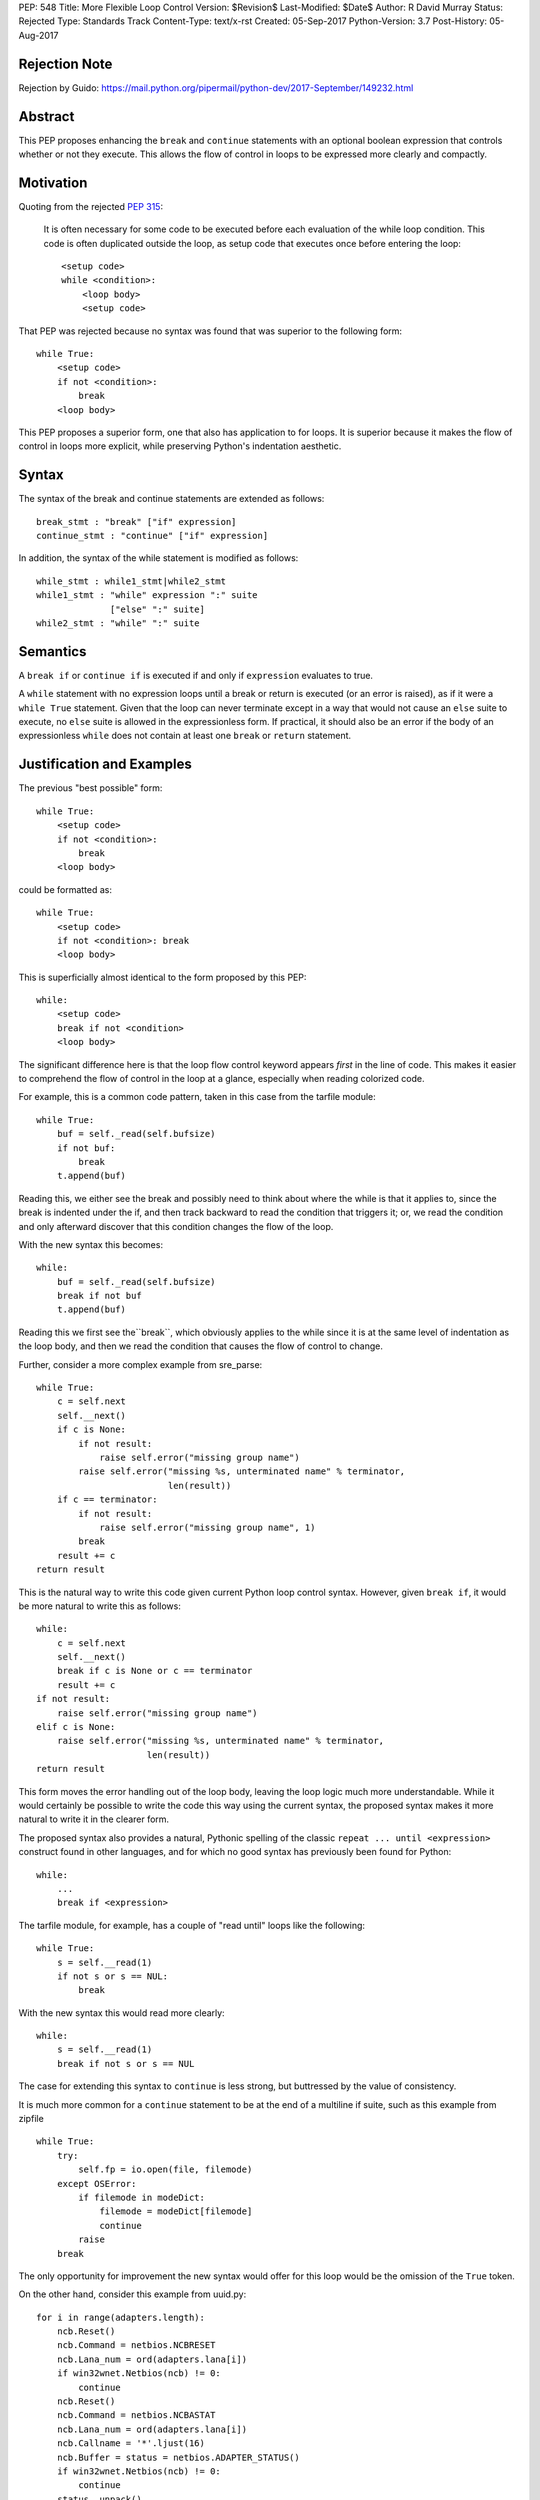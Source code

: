 PEP: 548
Title: More Flexible Loop Control
Version: $Revision$
Last-Modified: $Date$
Author: R David Murray
Status: Rejected
Type: Standards Track
Content-Type: text/x-rst
Created: 05-Sep-2017
Python-Version: 3.7
Post-History: 05-Aug-2017


Rejection Note
==============

Rejection by Guido:
https://mail.python.org/pipermail/python-dev/2017-September/149232.html


Abstract
========

This PEP proposes enhancing the ``break`` and ``continue`` statements
with an optional boolean expression that controls whether or not
they execute.  This allows the flow of control in loops to be
expressed more clearly and compactly.


Motivation
==========

Quoting from the rejected :pep:`315`:

    It is often necessary for some code to be executed before each
    evaluation of the while loop condition.  This code is often
    duplicated outside the loop, as setup code that executes once
    before entering the loop::

        <setup code>
        while <condition>:
            <loop body>
            <setup code>

That PEP was rejected because no syntax was found that was superior
to the following form::

    while True:
        <setup code>
        if not <condition>:
            break
        <loop body>

This PEP proposes a superior form, one that also has application to
for loops. It is superior because it makes the flow of control in
loops more explicit, while preserving Python's indentation aesthetic.


Syntax
======

The syntax of the break and continue statements are extended
as follows::

    break_stmt : "break" ["if" expression]
    continue_stmt : "continue" ["if" expression]

In addition, the syntax of the while statement is modified as follows::

    while_stmt : while1_stmt|while2_stmt
    while1_stmt : "while" expression ":" suite
                  ["else" ":" suite]
    while2_stmt : "while" ":" suite


Semantics
=========

A ``break if`` or ``continue if`` is executed if and only if
``expression`` evaluates to true.

A ``while`` statement with no expression loops until a break or return
is executed (or an error is raised), as if it were a ``while True``
statement.  Given that the loop can never terminate except in a
way that would not cause an ``else`` suite to execute, no ``else``
suite is allowed in the expressionless form.  If practical, it
should also be an error if the body of an expressionless ``while``
does not contain at least one ``break`` or ``return`` statement.


Justification and Examples
==========================

The previous "best possible" form::

    while True:
        <setup code>
        if not <condition>:
            break
        <loop body>

could be formatted as::

    while True:
        <setup code>
        if not <condition>: break
        <loop body>

This is superficially almost identical to the form proposed by this
PEP::

    while:
        <setup code>
        break if not <condition>
        <loop body>

The significant difference here is that the loop flow control
keyword appears *first* in the line of code.  This makes it easier
to comprehend the flow of control in the loop at a glance, especially
when reading colorized code.

For example, this is a common code pattern, taken in this case
from the tarfile module::

    while True:
        buf = self._read(self.bufsize)
        if not buf:
            break
        t.append(buf)

Reading this, we either see the break and possibly need to think about
where the while is that it applies to, since the break is indented
under the if, and then track backward to read the condition that
triggers it; or, we read the condition and only afterward discover
that this condition changes the flow of the loop.

With the new syntax this becomes::

    while:
        buf = self._read(self.bufsize)
        break if not buf
        t.append(buf)

Reading this we first see the``break``, which obviously applies to
the while since it is at the same level of indentation as the loop
body, and then we read the condition that causes the flow of control
to change.

Further, consider a more complex example from sre_parse::

    while True:
        c = self.next
        self.__next()
        if c is None:
            if not result:
                raise self.error("missing group name")
            raise self.error("missing %s, unterminated name" % terminator,
                             len(result))
        if c == terminator:
            if not result:
                raise self.error("missing group name", 1)
            break
        result += c
    return result

This is the natural way to write this code given current Python
loop control syntax.  However, given ``break if``, it would be more
natural to write this as follows::

    while:
        c = self.next
        self.__next()
        break if c is None or c == terminator
        result += c
    if not result:
        raise self.error("missing group name")
    elif c is None:
        raise self.error("missing %s, unterminated name" % terminator,
                         len(result))
    return result

This form moves the error handling out of the loop body, leaving the
loop logic much more understandable.  While it would certainly be
possible to write the code this way using the current syntax, the
proposed syntax makes it more natural to write it in the clearer form.

The proposed syntax also provides a natural, Pythonic spelling of
the classic  ``repeat ... until <expression>`` construct found in
other languages, and for which no good syntax has previously been
found for Python::

    while:
        ...
        break if <expression>

The tarfile module, for example, has a couple of "read until" loops like
the following::

    while True:
        s = self.__read(1)
        if not s or s == NUL:
            break

With the new syntax this would read more clearly::

    while:
        s = self.__read(1)
        break if not s or s == NUL

The case for extending this syntax to ``continue`` is less strong,
but buttressed by the value of consistency.

It is much more common for a ``continue`` statement to be at the
end of a multiline if suite, such as this example from zipfile ::

    while True:
        try:
            self.fp = io.open(file, filemode)
        except OSError:
            if filemode in modeDict:
                filemode = modeDict[filemode]
                continue
            raise
        break

The only opportunity for improvement the new syntax would offer for
this loop would be the omission of the ``True`` token.

On the other hand, consider this example from uuid.py::

    for i in range(adapters.length):
        ncb.Reset()
        ncb.Command = netbios.NCBRESET
        ncb.Lana_num = ord(adapters.lana[i])
        if win32wnet.Netbios(ncb) != 0:
            continue
        ncb.Reset()
        ncb.Command = netbios.NCBASTAT
        ncb.Lana_num = ord(adapters.lana[i])
        ncb.Callname = '*'.ljust(16)
        ncb.Buffer = status = netbios.ADAPTER_STATUS()
        if win32wnet.Netbios(ncb) != 0:
            continue
        status._unpack()
        bytes = status.adapter_address[:6]
        if len(bytes) != 6:
            continue
        return int.from_bytes(bytes, 'big')

This becomes::

    for i in range(adapters.length):
        ncb.Reset()
        ncb.Command = netbios.NCBRESET
        ncb.Lana_num = ord(adapters.lana[i])
        continue if win32wnet.Netbios(ncb) != 0
        ncb.Reset()
        ncb.Command = netbios.NCBASTAT
        ncb.Lana_num = ord(adapters.lana[i])
        ncb.Callname = '*'.ljust(16)
        ncb.Buffer = status = netbios.ADAPTER_STATUS()
        continue if win32wnet.Netbios(ncb) != 0
        status._unpack()
        bytes = status.adapter_address[:6]
        continue if len(bytes) != 6
        return int.from_bytes(bytes, 'big')

This example indicates that there are non-trivial use cases where
``continue if`` also improves the readability of the loop code.

It is probably significant to note that all of the examples selected
for this PEP were found by grepping the standard library for ``while
True`` and ``continue``, and the relevant examples were found in
the first four modules inspected.


Copyright
=========

This document is placed in the public domain.
